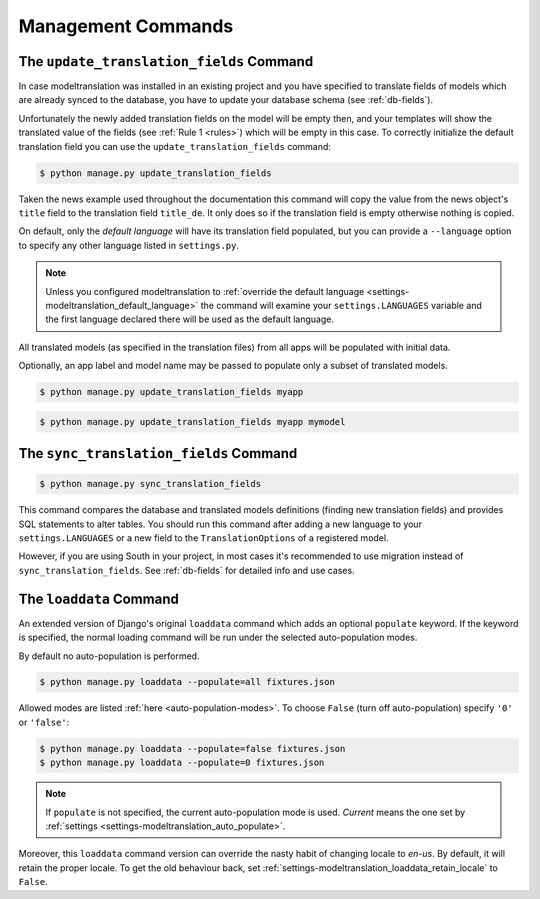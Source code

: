 .. _commands:

Management Commands
===================

.. _commands-update_translation_fields:

The ``update_translation_fields`` Command
-----------------------------------------

In case modeltranslation was installed in an existing project and you
have specified to translate fields of models which are already synced to the
database, you have to update your database schema (see :ref:`db-fields`).

Unfortunately the newly added translation fields on the model will be empty
then, and your templates will show the translated value of the fields (see
:ref:`Rule 1 <rules>`) which will be empty in this case. To correctly initialize
the default translation field you can use the ``update_translation_fields``
command:

.. code-block:: console

    $ python manage.py update_translation_fields

Taken the news example used throughout the documentation this command will copy
the value from the news object's ``title`` field to the translation
field ``title_de``. It only does so if the translation field is empty
otherwise nothing is copied.

On default, only the *default language* will have its translation field populated,
but you can provide a ``--language`` option to specify any other language listed
in ``settings.py``.

.. note::

    Unless you configured modeltranslation to
    :ref:`override the default language <settings-modeltranslation_default_language>`
    the command will examine your ``settings.LANGUAGES`` variable and the first
    language declared there will be used as the default language.

All translated models (as specified in the translation files) from all apps will be
populated with initial data.

Optionally, an app label and model name may be passed to populate only a subset
of translated models.

.. code-block:: console

    $ python manage.py update_translation_fields myapp

.. code-block:: console

    $ python manage.py update_translation_fields myapp mymodel

.. _commands-sync_translation_fields:

The ``sync_translation_fields`` Command
---------------------------------------

.. versionadded:: 0.4

.. code-block:: console

    $ python manage.py sync_translation_fields

This command compares the database and translated models definitions (finding new translation
fields) and provides SQL statements to alter tables. You should run this command after adding
a new language to your ``settings.LANGUAGES`` or a new field to the ``TranslationOptions`` of
a registered model.

However, if you are using South in your project, in most cases it's recommended to use migration
instead of ``sync_translation_fields``. See :ref:`db-fields` for detailed info and use cases.


The ``loaddata`` Command
------------------------

.. versionadded:: 0.7

An extended version of Django's original ``loaddata`` command which adds an optional
``populate`` keyword. If the keyword is specified, the normal loading command will be
run under the selected auto-population modes.

By default no auto-population is performed.

.. code-block:: console

    $ python manage.py loaddata --populate=all fixtures.json

Allowed modes are listed :ref:`here <auto-population-modes>`. To choose ``False``
(turn off auto-population) specify ``'0'`` or ``'false'``:

.. code-block:: console

    $ python manage.py loaddata --populate=false fixtures.json
    $ python manage.py loaddata --populate=0 fixtures.json

.. note::

    If ``populate`` is not specified, the current auto-population mode is used. *Current* means
    the one set by :ref:`settings <settings-modeltranslation_auto_populate>`.

Moreover, this ``loaddata`` command version can override the nasty habit of changing locale to
`en-us`. By default, it will retain the proper locale. To get the old behaviour back, set
:ref:`settings-modeltranslation_loaddata_retain_locale` to ``False``.
